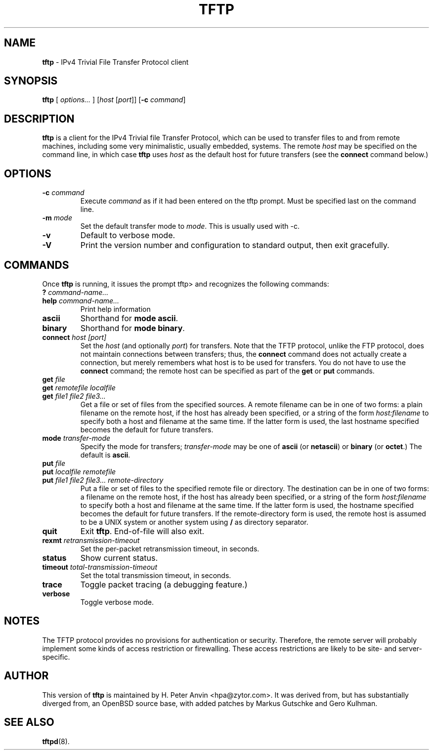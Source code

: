 .\" -*- nroff -*- --------------------------------------------------------- *
.\" $Id: tftp.1.in,v 1.3 2004/01/08 20:47:00 hpa Exp $
.\"  
.\" Copyright (c) 1990, 1993, 1994
.\"     The Regents of the University of California.  All rights reserved.
.\"
.\" Copyright 2001 H. Peter Anvin - All Rights Reserved
.\"
.\" Redistribution and use in source and binary forms, with or without
.\" modification, are permitted provided that the following conditions
.\" are met:
.\" 1. Redistributions of source code must retain the above copyright
.\"    notice, this list of conditions and the following disclaimer.
.\" 2. Redistributions in binary form must reproduce the above copyright
.\"    notice, this list of conditions and the following disclaimer in the
.\"    documentation and/or other materials provided with the distribution.
.\" 3. Neither the name of the University nor the names of its contributors
.\"    may be used to endorse or promote products derived from this software
.\"    without specific prior written permission.
.\"
.\" THIS SOFTWARE IS PROVIDED BY THE REGENTS AND CONTRIBUTORS ``AS IS'' AND
.\" ANY EXPRESS OR IMPLIED WARRANTIES, INCLUDING, BUT NOT LIMITED TO, THE
.\" IMPLIED WARRANTIES OF MERCHANTABILITY AND FITNESS FOR A PARTICULAR PURPOSE
.\" ARE DISCLAIMED.  IN NO EVENT SHALL THE REGENTS OR CONTRIBUTORS BE LIABLE
.\" FOR ANY DIRECT, INDIRECT, INCIDENTAL, SPECIAL, EXEMPLARY, OR CONSEQUENTIAL
.\" DAMAGES (INCLUDING, BUT NOT LIMITED TO, PROCUREMENT OF SUBSTITUTE GOODS
.\" OR SERVICES; LOSS OF USE, DATA, OR PROFITS; OR BUSINESS INTERRUPTION)
.\" HOWEVER CAUSED AND ON ANY THEORY OF LIABILITY, WHETHER IN CONTRACT, STRICT
.\" LIABILITY, OR TORT (INCLUDING NEGLIGENCE OR OTHERWISE) ARISING IN ANY WAY
.\" OUT OF THE USE OF THIS SOFTWARE, EVEN IF ADVISED OF THE POSSIBILITY OF
.\" SUCH DAMAGE.
.\"
.\"----------------------------------------------------------------------- */
.TH TFTP 1 "2 February 2003" "tftp-hpa 0.40" "User's Manual"
.SH NAME
.B tftp
\- IPv4 Trivial File Transfer Protocol client
.SH SYNOPSIS
.B tftp
[ \fIoptions...\fP ]
[\fIhost\fP [\fIport\fP]]
[\fB\-c\fP \fIcommand\fP]
.br
.SH DESCRIPTION
.B tftp
is a client for the IPv4 Trivial file Transfer Protocol, which can be
used to transfer files to and from remote machines, including some
very minimalistic, usually embedded, systems.  The remote
.I host
may be specified on the command line, in which case
.B tftp
uses
.I host
as the default host for future transfers (see the
.B connect
command below.)
.SH OPTIONS
.TP
\fB\-c\fP \fIcommand\fP
Execute \fIcommand\fP as if it had been entered on the tftp prompt.
Must be specified last on the command line.
.TP
\fB\-m\fP \fImode\fP
Set the default transfer mode to \fImode\fP.  This is usually used with \-c.
.TP
.B \-v
Default to verbose mode.
.TP
.B \-V
Print the version number and configuration to standard output, then
exit gracefully.
.SH COMMANDS
Once
.B tftp
is running, it issues the prompt
\f(CWtftp>\fP
and recognizes the following commands:
.TP
\fB?\fP \fIcommand-name...\fP
.TP
\fBhelp\fP \fIcommand-name...\fP
Print help information
.TP
.B ascii
Shorthand for
.BR "mode ascii" .
.TP
.B binary
Shorthand for
.BR "mode binary" .
.TP
\fBconnect\fP \fIhost [port]\fP
Set the
.I host
(and optionally
.IR port )
for transfers.  Note that the TFTP protocol, unlike the FTP protocol,
does not maintain connections between transfers; thus, the
.B connect
command does not actually create a connection, but merely remembers
what host is to be used for transfers.  You do not have to use the
.B connect
command; the remote host can be specified as part of the
.B get
or
.B put
commands.
.TP
\fBget\fP \fIfile\fP
.sp -.6l
.TP
\fBget\fP \fIremotefile localfile\fP
.sp -.6l
.TP
\fBget\fP \fIfile1 file2 file3...\fP
Get a file or set of files from the specified sources.  A remote
filename can be in one of two forms: a plain filename on the remote
host, if the host has already been specified, or a string of the form
.I "host:filename"
to specify both a host and filename at the same time.  If the latter
form is used, the last hostname specified becomes the default for
future transfers.
.TP
\fBmode\fP \fItransfer-mode\fP
Specify the mode for transfers;
.I transfer-mode
may be one of
.B ascii
(or
.BR netascii )
or
.B binary
(or
.BR octet .)
The default is
.BR ascii .
.TP
\fBput\fP \fIfile\fP
.sp -.6l
.TP
\fBput\fP \fIlocalfile remotefile\fP
.sp -.6l
.TP
\fBput\fP \fIfile1 file2 file3... remote-directory\fP
Put a file or set of files to the specified remote file or directory.
The destination can be in one of two forms: a filename on the remote
host, if the host has already been specified, or a string of the form
.I "host:filename"
to specify both a host and filename at the same time.  If the latter
form is used, the hostname specified becomes the default for future
transfers.  If the remote-directory form is used, the remote host is
assumed to be a UNIX system or another system using
.B /
as directory separator.
.TP
.B quit
Exit
.BR tftp .
End-of-file will also exit.
.TP
\fBrexmt\fP \fIretransmission-timeout\fP
Set the per-packet retransmission timeout, in seconds.
.TP
.B status
Show current status.
.TP
\fBtimeout\fP \fItotal-transmission-timeout\fP
Set the total transmission timeout, in seconds.
.TP
.B trace
Toggle packet tracing (a debugging feature.)
.TP
.B verbose
Toggle verbose mode.
.SH "NOTES"
The TFTP protocol provides no provisions for authentication or
security.  Therefore, the remote server will probably implement some
kinds of access restriction or firewalling.  These access restrictions
are likely to be site- and server-specific.
.SH "AUTHOR"
This version of
.B tftp
is maintained by H. Peter Anvin <hpa@zytor.com>.  It was derived from,
but has substantially diverged from, an OpenBSD source base, with
added patches by Markus Gutschke and Gero Kulhman.
.SH "SEE ALSO"
.BR tftpd (8).
